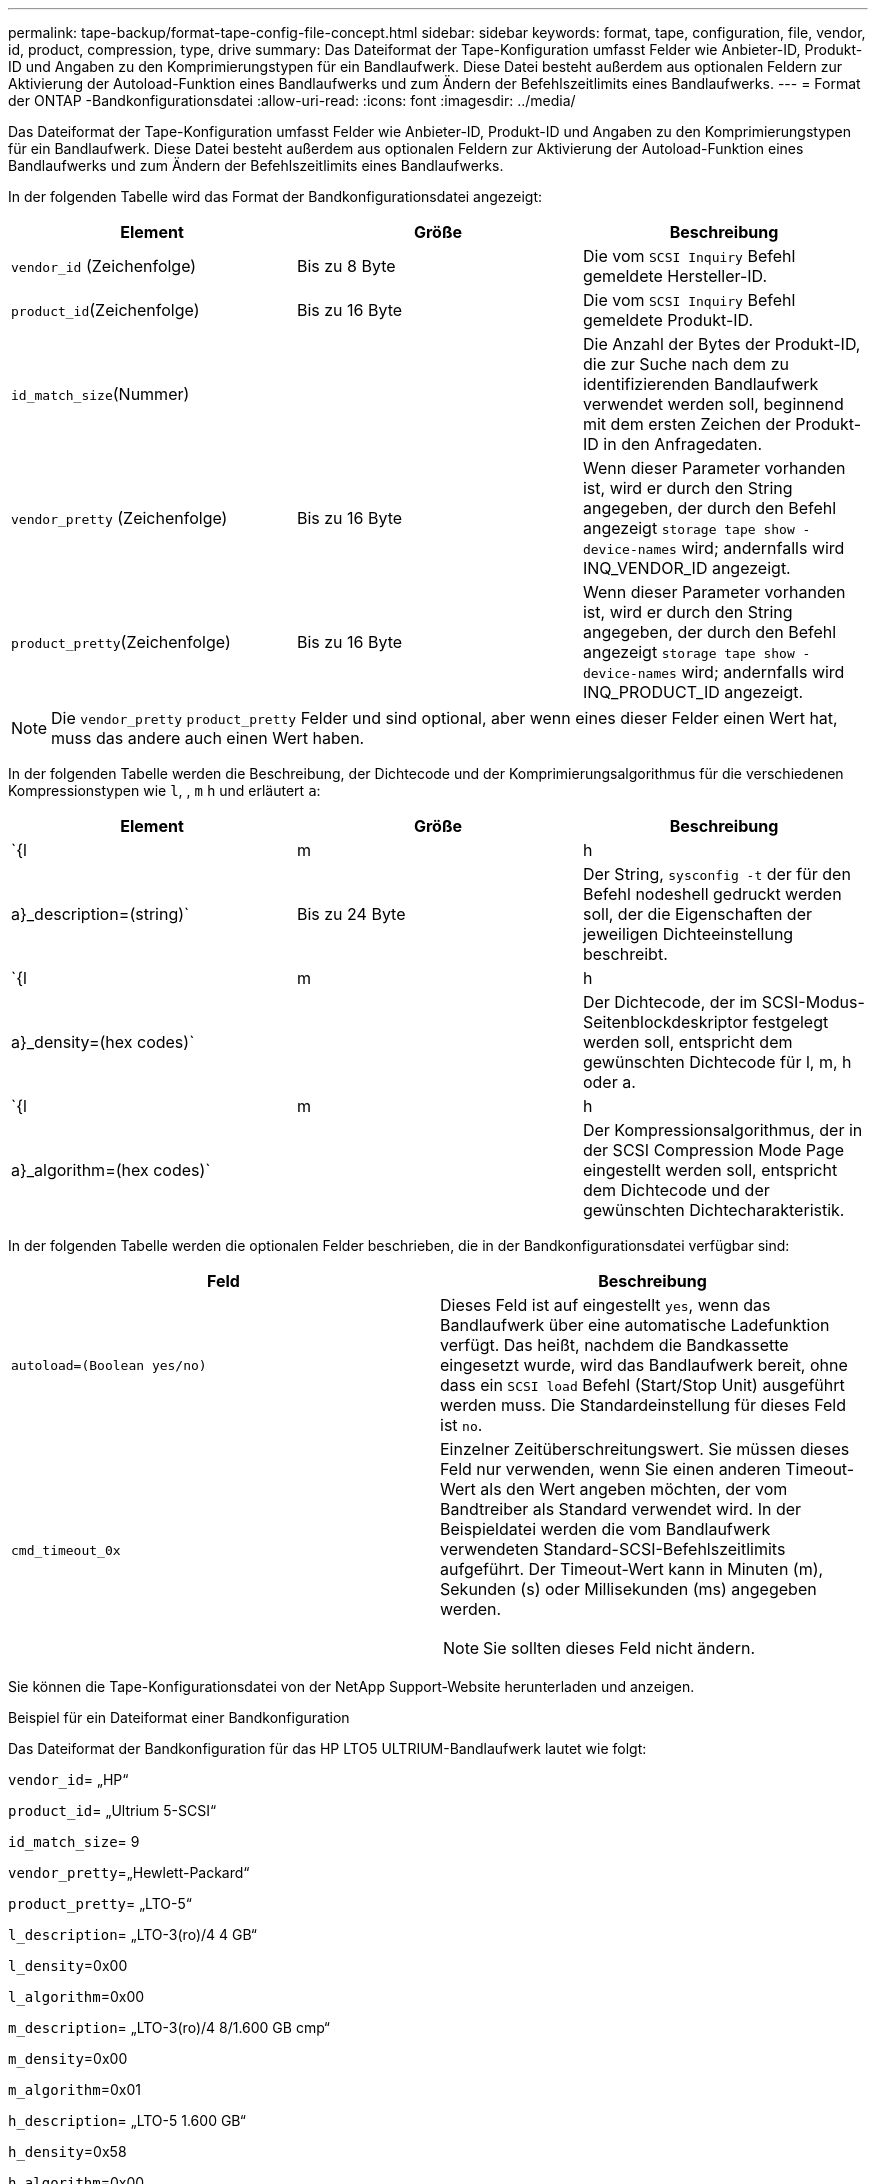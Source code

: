 ---
permalink: tape-backup/format-tape-config-file-concept.html 
sidebar: sidebar 
keywords: format, tape, configuration, file, vendor, id, product, compression, type, drive 
summary: Das Dateiformat der Tape-Konfiguration umfasst Felder wie Anbieter-ID, Produkt-ID und Angaben zu den Komprimierungstypen für ein Bandlaufwerk. Diese Datei besteht außerdem aus optionalen Feldern zur Aktivierung der Autoload-Funktion eines Bandlaufwerks und zum Ändern der Befehlszeitlimits eines Bandlaufwerks. 
---
= Format der ONTAP -Bandkonfigurationsdatei
:allow-uri-read: 
:icons: font
:imagesdir: ../media/


[role="lead"]
Das Dateiformat der Tape-Konfiguration umfasst Felder wie Anbieter-ID, Produkt-ID und Angaben zu den Komprimierungstypen für ein Bandlaufwerk. Diese Datei besteht außerdem aus optionalen Feldern zur Aktivierung der Autoload-Funktion eines Bandlaufwerks und zum Ändern der Befehlszeitlimits eines Bandlaufwerks.

In der folgenden Tabelle wird das Format der Bandkonfigurationsdatei angezeigt:

|===
| Element | Größe | Beschreibung 


 a| 
`vendor_id` (Zeichenfolge)
 a| 
Bis zu 8 Byte
 a| 
Die vom `SCSI Inquiry` Befehl gemeldete Hersteller-ID.



 a| 
`product_id`(Zeichenfolge)
 a| 
Bis zu 16 Byte
 a| 
Die vom `SCSI Inquiry` Befehl gemeldete Produkt-ID.



 a| 
`id_match_size`(Nummer)
 a| 
 a| 
Die Anzahl der Bytes der Produkt-ID, die zur Suche nach dem zu identifizierenden Bandlaufwerk verwendet werden soll, beginnend mit dem ersten Zeichen der Produkt-ID in den Anfragedaten.



 a| 
`vendor_pretty` (Zeichenfolge)
 a| 
Bis zu 16 Byte
 a| 
Wenn dieser Parameter vorhanden ist, wird er durch den String angegeben, der durch den Befehl angezeigt `storage tape show -device-names` wird; andernfalls wird INQ_VENDOR_ID angezeigt.



 a| 
`product_pretty`(Zeichenfolge)
 a| 
Bis zu 16 Byte
 a| 
Wenn dieser Parameter vorhanden ist, wird er durch den String angegeben, der durch den Befehl angezeigt `storage tape show -device-names` wird; andernfalls wird INQ_PRODUCT_ID angezeigt.

|===
[NOTE]
====
Die `vendor_pretty` `product_pretty` Felder und sind optional, aber wenn eines dieser Felder einen Wert hat, muss das andere auch einen Wert haben.

====
In der folgenden Tabelle werden die Beschreibung, der Dichtecode und der Komprimierungsalgorithmus für die verschiedenen Kompressionstypen wie `l`, , `m` `h` und erläutert `a`:

|===
| Element | Größe | Beschreibung 


 a| 
`{l | m | h | a}_description=(string)`
 a| 
Bis zu 24 Byte
 a| 
Der String, `sysconfig -t` der für den Befehl nodeshell gedruckt werden soll, der die Eigenschaften der jeweiligen Dichteeinstellung beschreibt.



 a| 
`{l | m | h | a}_density=(hex codes)`
 a| 
 a| 
Der Dichtecode, der im SCSI-Modus-Seitenblockdeskriptor festgelegt werden soll, entspricht dem gewünschten Dichtecode für l, m, h oder a.



 a| 
`{l | m | h | a}_algorithm=(hex codes)`
 a| 
 a| 
Der Kompressionsalgorithmus, der in der SCSI Compression Mode Page eingestellt werden soll, entspricht dem Dichtecode und der gewünschten Dichtecharakteristik.

|===
In der folgenden Tabelle werden die optionalen Felder beschrieben, die in der Bandkonfigurationsdatei verfügbar sind:

|===
| Feld | Beschreibung 


 a| 
`autoload=(Boolean yes/no)`
 a| 
Dieses Feld ist auf eingestellt `yes`, wenn das Bandlaufwerk über eine automatische Ladefunktion verfügt. Das heißt, nachdem die Bandkassette eingesetzt wurde, wird das Bandlaufwerk bereit, ohne dass ein `SCSI load` Befehl (Start/Stop Unit) ausgeführt werden muss. Die Standardeinstellung für dieses Feld ist `no`.



 a| 
`cmd_timeout_0x`
 a| 
Einzelner Zeitüberschreitungswert. Sie müssen dieses Feld nur verwenden, wenn Sie einen anderen Timeout-Wert als den Wert angeben möchten, der vom Bandtreiber als Standard verwendet wird. In der Beispieldatei werden die vom Bandlaufwerk verwendeten Standard-SCSI-Befehlszeitlimits aufgeführt. Der Timeout-Wert kann in Minuten (m), Sekunden (s) oder Millisekunden (ms) angegeben werden.

[NOTE]
====
Sie sollten dieses Feld nicht ändern.

====
|===
Sie können die Tape-Konfigurationsdatei von der NetApp Support-Website herunterladen und anzeigen.

.Beispiel für ein Dateiformat einer Bandkonfiguration
Das Dateiformat der Bandkonfiguration für das HP LTO5 ULTRIUM-Bandlaufwerk lautet wie folgt:

`vendor_id`= „HP“

`product_id`= „Ultrium 5-SCSI“

`id_match_size`= 9

`vendor_pretty`=„Hewlett-Packard“

`product_pretty`= „LTO-5“

`l_description`= „LTO-3(ro)/4 4 GB“

`l_density`=0x00

`l_algorithm`=0x00

`m_description`= „LTO-3(ro)/4 8/1.600 GB cmp“

`m_density`=0x00

`m_algorithm`=0x01

`h_description`= „LTO-5 1.600 GB“

`h_density`=0x58

`h_algorithm`=0x00

`a_description`= „LTO-5 3200 GB cmp“

`a_density`=0x58

`a_algorithm`=0x01

`autoload`= „Ja“

.Verwandte Informationen
* https://mysupport.netapp.com/site/tools/tool-eula/5f4d322319c1ab1cf34fd063["NetApp Tools: Konfigurationsdateien für Tape-Geräte"^]
* link:https://docs.netapp.com/us-en/ontap-cli/storage-tape-show.html["Speicherband-Show"^]


